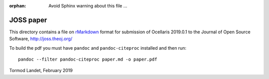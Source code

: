 :orphan: Avoid Sphinx warning about this file ...

JOSS paper
----------

This directory contains a file on rMarkdown_ format for submission of Ocellaris 2019.0.1 to the Journal of Open Source Software, http://joss.theoj.org/

To build the pdf you must have ``pandoc`` and ``pandoc-citeproc`` installed and then run::

    pandoc --filter pandoc-citeproc paper.md -o paper.pdf

.. _rMarkdown: https://rmarkdown.rstudio.com/

Tormod Landet, February 2019
